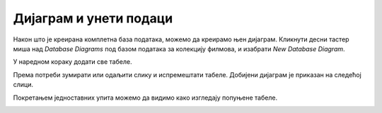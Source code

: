 Дијаграм и унети подаци
=======================

.. suggestionnote::

    Пре него што кренемо да решавамо задатке и извлачимо податке из базе, важно је да се упознамо детаљно са самом базом. Направићемо дијаграм и погледаћемо све унете податке по табелама. 

Након што је креирана комплетна база података, можемо да креирамо њен дијаграм. Кликнути десни тастер миша над *Database Diagrams* под базом података за колекцију филмова, и изабрати *New Database Diagram*. 

.. image:: ../../_images/slika_142a.jpg
    :width: 780
    :align: center

У наредном кораку додати све табеле.

.. image:: ../../_images/slika_142b.jpg
    :width: 780
    :align: center

Према потреби зумирати или одаљити слику и испремештати табеле. Добијени дијаграм је приказан на следећој слици. 

.. image:: ../../_images/slika_142c.jpg
    :width: 780
    :align: center

Покретањем једноставних упита можемо да видимо како изгледају попуњене табеле. 

.. image:: ../../_images/slika_142d.jpg
    :width: 780
    :align: center

.. image:: ../../_images/slika_142e.jpg
    :width: 780
    :align: center

.. image:: ../../_images/slika_142f.jpg
    :width: 780
    :align: center

.. image:: ../../_images/slika_142g.jpg
    :width: 780
    :align: center